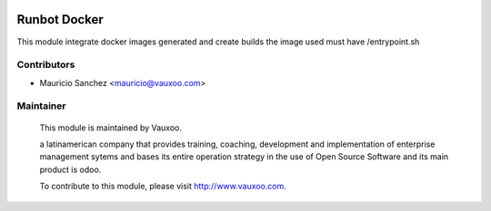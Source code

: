 .. image:: https://img.shields.io/badge/licence-AGPL--3-blue.svg
    :alt: License: AGPL-3

Runbot Docker
=============

This module integrate docker images generated and create builds
the image used must have /entrypoint.sh

Contributors
------------

* Mauricio Sanchez <mauricio@vauxoo.com>

Maintainer
----------

 .. image:: https://www.vauxoo.com/logo.png
    :alt: Vauxoo
    :target: https://vauxoo.com

 This module is maintained by Vauxoo.

 a latinamerican company that provides training, coaching,
 development and implementation of enterprise management
 sytems and bases its entire operation strategy in the use
 of Open Source Software and its main product is odoo.

 To contribute to this module, please visit http://www.vauxoo.com.
